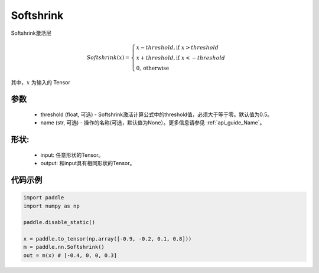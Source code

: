 .. _cn_api_nn_Softshrink:

Softshrink
-------------------------------
.. py:class:: paddle.nn.Softshrink(threshold=0.5, name=None)

Softshrink激活层

.. math::

    Softshrink(x)= \begin{cases}
                    x - threshold, \text{if } x > threshold \\
                    x + threshold, \text{if } x < -threshold \\
                    0,  \text{otherwise}
                    \end{cases}

其中，:math:`x` 为输入的 Tensor

参数
::::::::::
    - threshold (float, 可选) - Softshrink激活计算公式中的threshold值，必须大于等于零。默认值为0.5。
    - name (str, 可选) - 操作的名称(可选，默认值为None）。更多信息请参见 :ref:`api_guide_Name`。

形状:
::::::::::
    - input: 任意形状的Tensor。
    - output: 和input具有相同形状的Tensor。

代码示例
:::::::::

.. code-block:: python

    import paddle
    import numpy as np

    paddle.disable_static()

    x = paddle.to_tensor(np.array([-0.9, -0.2, 0.1, 0.8]))
    m = paddle.nn.Softshrink()
    out = m(x) # [-0.4, 0, 0, 0.3]
